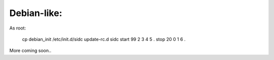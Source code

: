 Debian-like:
-------------

As root:

   cp debian_init /etc/init.d/sidc
   update-rc.d sidc start 99 2 3 4 5 . stop 20 0 1 6 .


More coming soon..
